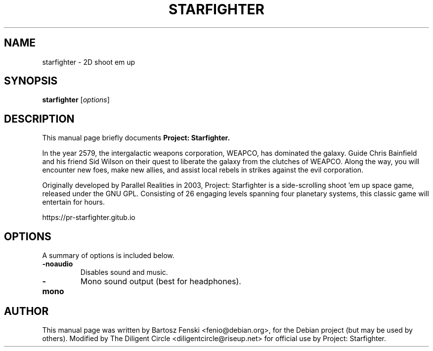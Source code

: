 .\"                                      Hey, EMACS: -*- nroff -*-
.\" First parameter, NAME, should be all caps
.\" Second parameter, SECTION, should be 1-8, maybe w/ subsection
.\" other parameters are allowed: see man(7), man(1)
.TH STARFIGHTER 6 "September 5, 2020"
.\" Please adjust this date whenever revising the manpage.
.\"
.\" Some roff macros, for reference:
.\" .nh        disable hyphenation
.\" .hy        enable hyphenation
.\" .ad l      left justify
.\" .ad b      justify to both left and right margins
.\" .nf        disable filling
.\" .fi        enable filling
.\" .br        insert line break
.\" .sp <n>    insert n+1 empty lines
.\" for manpage-specific macros, see man(7)
.SH NAME
starfighter \- 2D shoot em up
.SH SYNOPSIS
.B starfighter
.RI [ options ]
.SH DESCRIPTION
This manual page briefly documents
.B Project: Starfighter.

In the year 2579, the intergalactic weapons corporation, WEAPCO, has
dominated the galaxy. Guide Chris Bainfield and his friend Sid Wilson on
their quest to liberate the galaxy from the clutches of WEAPCO. Along
the way, you will encounter new foes, make new allies, and assist local
rebels in strikes against the evil corporation.

Originally developed by Parallel Realities in 2003, Project: Starfighter
is a side-scrolling shoot 'em up space game, released under the GNU GPL.
Consisting of 26 engaging levels spanning four planetary systems, this
classic game will entertain for hours.

https://pr-starfighter.gitub.io
.SH OPTIONS
A summary of options is included below.
.TP
.B \-noaudio
Disables sound and music.
.TP
.B \-mono
Mono sound output (best for headphones).
.SH AUTHOR
This manual page was written by Bartosz Fenski <fenio@debian.org>,
for the Debian project (but may be used by others). Modified by The
Diligent Circle <diligentcircle@riseup.net> for official use by Project:
Starfighter.
